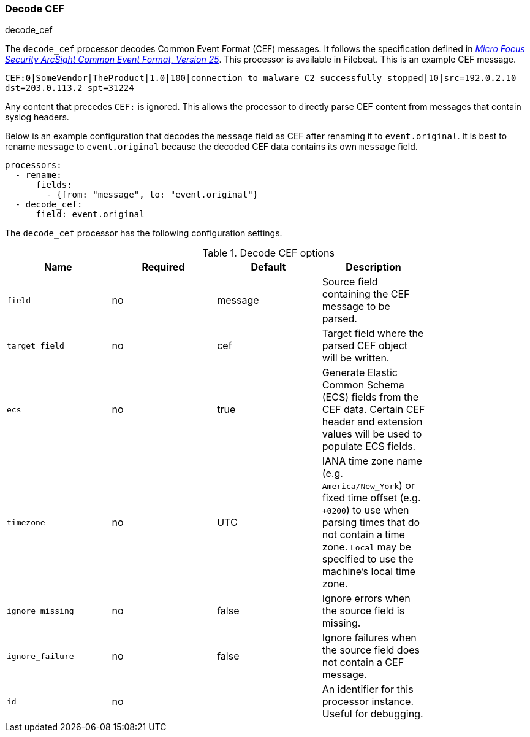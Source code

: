 [[processor-decode-cef]]
[role="xpack"]
=== Decode CEF

++++
<titleabbrev>decode_cef</titleabbrev>
++++

The `decode_cef` processor decodes Common Event Format (CEF) messages. It
follows the specification defined in
https://archive.org/download/commoneventformatv25/CommonEventFormatV25.pdf[
_Micro Focus Security ArcSight Common Event Format, Version 25_]. This processor
is available in Filebeat. This is an example CEF message.

`CEF:0|SomeVendor|TheProduct|1.0|100|connection to malware C2 successfully
stopped|10|src=192.0.2.10 dst=203.0.113.2 spt=31224`

Any content that precedes `CEF:` is ignored. This allows the processor to
directly parse CEF content from messages that contain syslog headers.

Below is an example configuration that decodes the `message` field as CEF after
renaming it to `event.original`. It is best to rename `message` to
`event.original` because the decoded CEF data contains its own `message` field.

[source,yaml]
----
processors:
  - rename:
      fields:
        - {from: "message", to: "event.original"}
  - decode_cef:
      field: event.original
----

The `decode_cef` processor has the following configuration settings.

.Decode CEF options
[options="header"]
|======
| Name             | Required | Default | Description |
| `field`          | no       | message | Source field containing the CEF message to be parsed.                        |
| `target_field`   | no       | cef     | Target field where the parsed CEF object will be written.                    |
| `ecs`            | no       | true    | Generate Elastic Common Schema (ECS) fields from the CEF data.
                                          Certain CEF header and extension values will be used to populate ECS fields. |
| `timezone`       | no       | UTC     | IANA time zone name (e.g. `America/New_York`) or fixed time offset (e.g. `+0200`) to use when parsing times that do not contain a time zone. `Local` may be specified to use the machine's local time zone.|
| `ignore_missing` | no       | false   | Ignore errors when the source field is missing.                              |
| `ignore_failure` | no       | false   | Ignore failures when the source field does not contain a CEF message.        |
| `id`             | no       |         | An identifier for this processor instance. Useful for debugging.             |
|======
